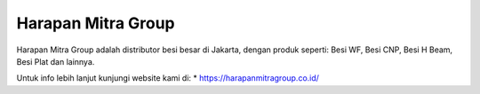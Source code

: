 Harapan Mitra Group
======================

Harapan Mitra Group adalah distributor besi besar di Jakarta, dengan produk seperti: Besi WF, Besi CNP, Besi H Beam, Besi Plat dan lainnya.

Untuk info lebih lanjut kunjungi website kami di:
* https://harapanmitragroup.co.id/
